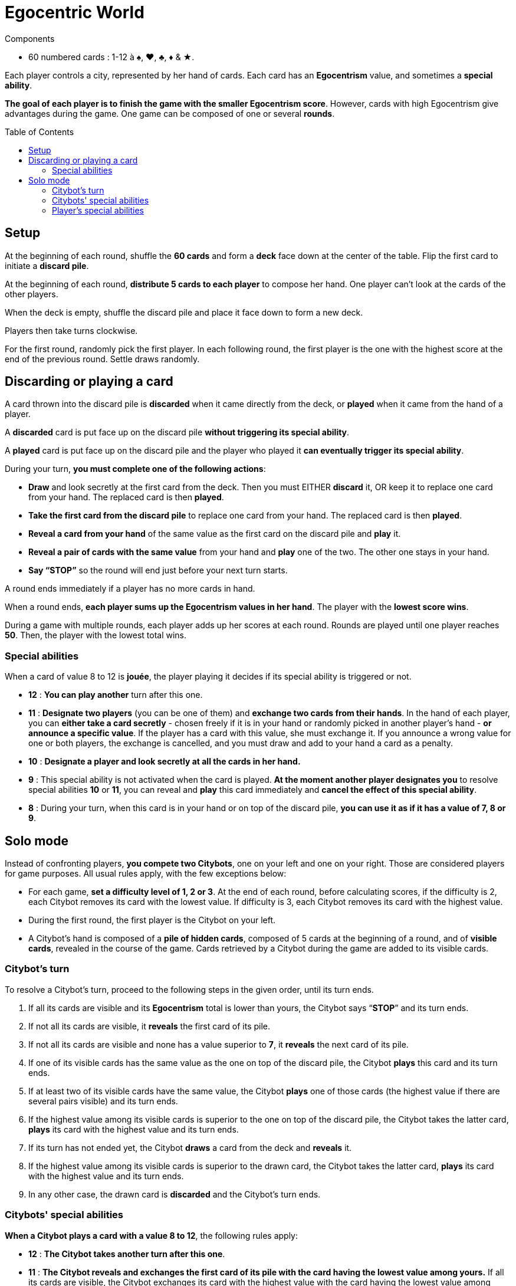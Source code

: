 = Egocentric World
:toc: preamble
:toclevels: 4
:icons: font

[.ssd-components]
.Components
****
* 60 numbered cards : 1-12 à ♠, ♥, ♣, ♦ & ★.
****

Each player controls a city, represented by her hand of cards.
Each card has an *Egocentrism* value, and sometimes a *special ability*.

*The goal of each player is to finish the game with the smaller Egocentrism score*.
However, cards with high Egocentrism give advantages during the game.
One game can be composed of one or several *rounds*.


== Setup

At the beginning of each round, shuffle the *60 cards* and form a *deck* face down at the center of the table.
Flip the first card to initiate a *discard pile*.

At the beginning of each round, *distribute 5 cards to each player* to compose her hand.
One player can’t look at the cards of the other players.

When the deck is empty, shuffle the discard pile and place it face down to form a new deck.

Players then take turns clockwise.

For the first round, randomly pick the first player.
In each following round, the first player is the one with the highest score at the end of the previous round.
Settle draws randomly.


== Discarding or playing a card

A card thrown into the discard pile is *discarded* when it came directly from the deck, or *played* when it came from the hand of a player.

A *discarded* card is put face up on the discard pile *without triggering its special ability*.

A *played* card is put face up on the discard pile and the player who played it *can eventually trigger its special ability*.

During your turn, *you must complete one of the following actions*:

* *Draw* and look secretly at the first card from the deck.
Then you must EITHER *discard* it, OR keep it to replace one card from your hand.
The replaced card is then *played*.

* *Take the first card from the discard pile* to replace one card from your hand.
The replaced card is then *played*.

* *Reveal a card from your hand* of the same value as the first card on the discard pile and *play* it.

* *Reveal a pair of cards with the same value* from your hand and *play* one of the two.
The other one stays in your hand.

* *Say “STOP”* so the round will end just before your next turn starts.

A round ends immediately if a player has no more cards in hand.

When a round ends, *each player sums up the Egocentrism values in her hand*.
The player with the *lowest score wins*.

During a game with multiple rounds, each player adds up her scores at each round. Rounds are played until one player reaches *50*.
Then, the player with the lowest total wins.


=== Special abilities

When a card of value 8 to 12 is *jouée*, the player playing it decides if its special ability is triggered or not.

* *12* : *You can play another* turn after this one.

* *11* : *Designate two players* (you can be one of them) and *exchange two cards from their hands*.
In the hand of each player, you can *either take a card secretly* - chosen freely if it is in your hand or randomly picked in another player’s hand - *or announce a specific value*.
If the player has a card with this value, she must exchange it.
If you announce a wrong value for one or both players, the exchange is cancelled, and you must draw and add to your hand a card as a penalty.

* *10* : *Designate a player and look secretly at all the cards in her hand.*

* *9* : This special ability is not activated when the card is played.
*At the moment another player designates you* to resolve special abilities *10* or *11*, you can reveal and *play* this card immediately and *cancel the effect of this special ability*.

* *8* : During your turn, when this card is in your hand or on top of the discard pile, *you can use it as if it has a value of 7, 8 or 9*.


== Solo mode

Instead of confronting players, *you compete two Citybots*, one on your left and one on your right.
Those are considered players for game purposes.
All usual rules apply, with the few exceptions below:

* For each game, *set a difficulty level of 1, 2 or 3*.
At the end of each round, before calculating scores, if the difficulty is 2, each Citybot removes its card with the lowest value.
If difficulty is 3, each Citybot removes its card with the highest value.
* During the first round, the first player is the Citybot on your left.
* A Citybot’s hand is composed of a *pile of hidden cards*, composed of 5 cards at the beginning of a round, and of *visible cards*, revealed in the course of the game.
Cards retrieved by a Citybot during the game are added to its visible cards.


=== Citybot's turn

To resolve a Citybot’s turn, proceed to the following steps in the given order, until its turn ends.

1. If all its cards are visible and its *Egocentrism* total is lower than yours, the Citybot says “*STOP*” and its turn ends.
2. If not all its cards are visible, it *reveals* the first card of its pile.
3. If not all its cards are visible and none has a value superior to *7*, it *reveals* the next card of its pile.
4. If one of its visible cards has the same value as the one on top of the discard pile, the Citybot *plays* this card and its turn ends.
5. If at least two of its visible cards have the same value, the Citybot *plays* one of those cards (the highest value if there are several pairs visible) and its turn ends.
6. If the highest value among its visible cards is superior to the one on top of the discard pile, the Citybot takes the latter card, *plays* its card with the highest value and its turn ends.
7. If its turn has not ended yet, the Citybot *draws* a card from the deck and *reveals* it.
8. If the highest value among its visible cards is superior to the drawn card, the Citybot takes the latter card, *plays* its card with the highest value and its turn ends.
9. In any other case, the drawn card is *discarded* and the Citybot’s turn ends.


=== Citybots' special abilities

*When a Citybot plays a card with a value 8 to 12*, the following rules apply:

* *12* : *The Citybot takes another turn after this one*.

* *11* : *The Citybot reveals and exchanges the first card of its pile with the card having the lowest value among yours.*
If all its cards are visible, the Citybot exchanges its card with the highest value with the card having the lowest value among yours.

* *10* : *All cards still hidden into the other Citybot’s pile are revealed*.

* *9* : *You can’t use the special abilities 10 or 11 against a Citybot having a 9 card visible*.
If one or more 9 cards are revealed from a Citybot’s pile when using the special ability *10*, this Citybot immediately *plays* one of those cards.

* *8* : During steps 4 and 5 of a Citybot’s turn, when this card is among its visible cards or on top of the discard pile, *it counts as having the values 7, 8 and 9*.
If the Citybot can play a 7 or 9 card during step 4, it won’t use this special ability.


=== Player's special abilities

*When you play a card with a value 8 to 12*, the following rules apply:

* *12* : *You can play another turn after this one*.

* *11* : *Exchange one of your cards with one from a Citybot*, one of its visible cards or the one on top of its pile (the card you give remains visible).
*OR exchange two visible cards of two different Citybots*.

* *10* : *Reveal all cards still hidden into the Citybot’s pile of your choice*.

* *9* : This special ability is not activated when the card is played.
*When a Citybot uses the special ability 11*, you can immediately *play* this card and *cancel this special ability*

* *8* : During your turn, when this card is in your hand or on top of the discard pile, *you can use it as if it has a value of 7, 8 or 9*.
